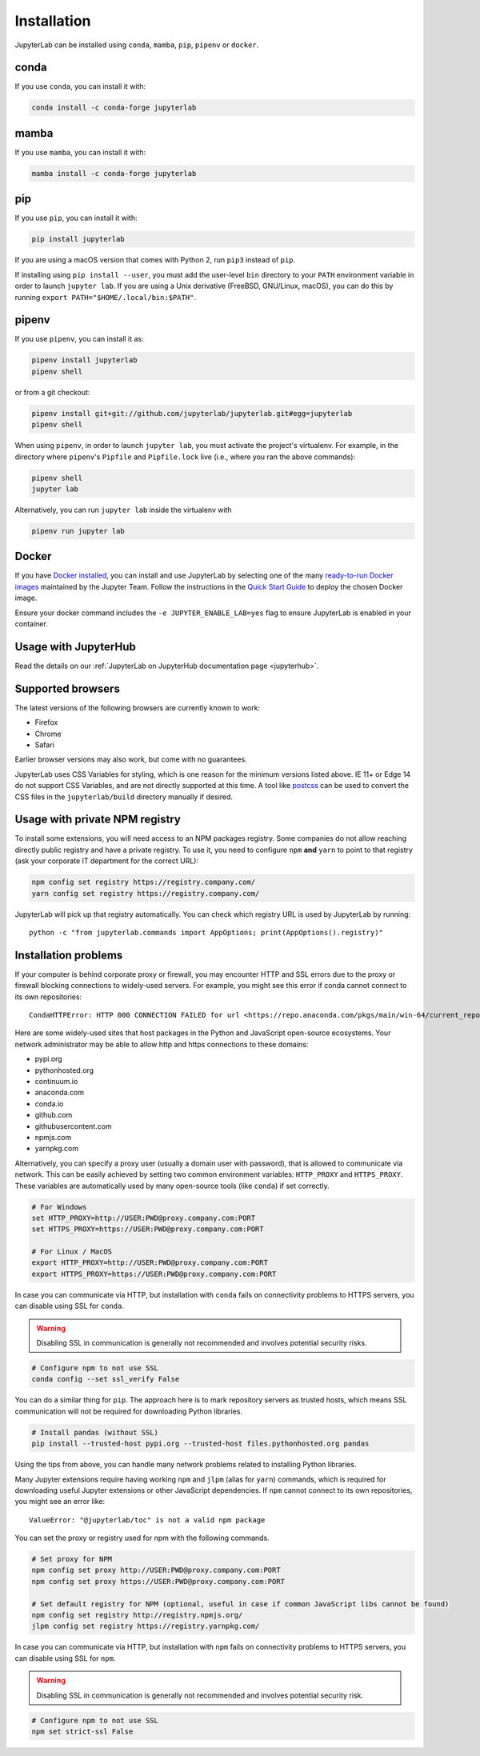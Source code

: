 .. Copyright (c) Jupyter Development Team.
.. Distributed under the terms of the Modified BSD License.

.. _installation:

Installation
============

JupyterLab can be installed using ``conda``, ``mamba``, ``pip``, ``pipenv`` or ``docker``.

conda
-----

If you use ``conda``, you can install it with:

.. code:: bash

    conda install -c conda-forge jupyterlab

mamba
-----

If you use ``mamba``, you can install it with:

.. code:: bash

    mamba install -c conda-forge jupyterlab

pip
---

If you use ``pip``, you can install it with:

.. code:: bash

    pip install jupyterlab

If you are using a macOS version that comes with Python 2, run ``pip3``
instead of ``pip``.

If installing using ``pip install --user``, you must add the user-level
``bin`` directory to your ``PATH`` environment variable in order to launch
``jupyter lab``. If you are using a Unix derivative (FreeBSD, GNU/Linux,
macOS), you can do this by running ``export PATH="$HOME/.local/bin:$PATH"``.

pipenv
------

If you use ``pipenv``, you can install it as:

.. code:: bash

    pipenv install jupyterlab
    pipenv shell

or from a git checkout:

.. code:: bash

    pipenv install git+git://github.com/jupyterlab/jupyterlab.git#egg=jupyterlab
    pipenv shell

When using ``pipenv``, in order to launch ``jupyter lab``, you must activate the project's virtualenv.
For example, in the directory where ``pipenv``'s ``Pipfile`` and ``Pipfile.lock`` live (i.e., where you ran the above commands):

.. code:: bash

    pipenv shell
    jupyter lab

Alternatively, you can run ``jupyter lab`` inside the virtualenv with

.. code:: bash

    pipenv run jupyter lab

Docker
------

If you have `Docker installed <https://docs.docker.com/install/>`__, you can install and use JupyterLab by selecting one
of the many `ready-to-run Docker images <https://jupyter-docker-stacks.readthedocs.io/en/latest/using/selecting.html>`__
maintained by the Jupyter Team. Follow the instructions in the `Quick Start Guide <https://jupyter-docker-stacks.readthedocs.io/en/latest/>`__
to deploy the chosen Docker image.

Ensure your docker command includes the ``-e JUPYTER_ENABLE_LAB=yes`` flag to ensure
JupyterLab is enabled in your container.

Usage with JupyterHub
---------------------

Read the details on our :ref:`JupyterLab on JupyterHub documentation page <jupyterhub>`.


Supported browsers
------------------

The latest versions of the following browsers are currently known to work:

-  Firefox
-  Chrome
-  Safari

Earlier browser versions may also work, but come with no guarantees.

JupyterLab uses CSS Variables for styling, which is one reason for the
minimum versions listed above.  IE 11+ or Edge 14 do not support
CSS Variables, and are not directly supported at this time.
A tool like `postcss <https://postcss.org/>`__ can be used to convert the CSS files in the
``jupyterlab/build`` directory manually if desired.

Usage with private NPM registry
-------------------------------

To install some extensions, you will need access to an NPM packages registry. Some companies do not allow
reaching directly public registry and have a private registry. To use it, you need to configure ``npm``
**and** ``yarn`` to point to that registry (ask your corporate IT department for the correct URL):

.. code::

    npm config set registry https://registry.company.com/
    yarn config set registry https://registry.company.com/

JupyterLab will pick up that registry automatically. You can check which registry URL is used by JupyterLab by running::

    python -c "from jupyterlab.commands import AppOptions; print(AppOptions().registry)"

Installation problems
---------------------

If your computer is behind corporate proxy or firewall,
you may encounter HTTP and SSL errors due to the proxy or firewall blocking connections to widely-used servers. For example, you might see this error if conda cannot connect to its own repositories::

    CondaHTTPError: HTTP 000 CONNECTION FAILED for url <https://repo.anaconda.com/pkgs/main/win-64/current_repodata.json>

Here are some widely-used sites that host packages in the Python and JavaScript open-source ecosystems. Your network administrator may be able to allow http and https connections to these domains:

- pypi.org
- pythonhosted.org
- continuum.io
- anaconda.com
- conda.io
- github.com
- githubusercontent.com
- npmjs.com
- yarnpkg.com

Alternatively, you can specify a proxy user (usually a domain user with password),
that is allowed to communicate via network. This can be easily achieved
by setting two common environment variables: ``HTTP_PROXY`` and ``HTTPS_PROXY``.
These variables are automatically used by many open-source tools (like ``conda``) if set correctly.

.. code:: bash

    # For Windows
    set HTTP_PROXY=http://USER:PWD@proxy.company.com:PORT
    set HTTPS_PROXY=https://USER:PWD@proxy.company.com:PORT

    # For Linux / MacOS
    export HTTP_PROXY=http://USER:PWD@proxy.company.com:PORT
    export HTTPS_PROXY=https://USER:PWD@proxy.company.com:PORT

In case you can communicate via HTTP, but installation with ``conda`` fails
on connectivity problems to HTTPS servers, you can disable using SSL for ``conda``.

.. warning:: Disabling SSL in communication is generally not recommended and involves potential security risks.

.. code:: bash

    # Configure npm to not use SSL
    conda config --set ssl_verify False


You can do a similar thing for ``pip``.
The approach here is to mark repository servers as trusted hosts,
which means SSL communication will not be required for downloading Python libraries.

.. code:: bash

    # Install pandas (without SSL)
    pip install --trusted-host pypi.org --trusted-host files.pythonhosted.org pandas


Using the tips from above, you can handle many network problems
related to installing Python libraries.

Many Jupyter extensions require having working ``npm`` and ``jlpm`` (alias for ``yarn``) commands,
which is required for downloading useful Jupyter extensions or other JavaScript dependencies. If ``npm`` cannot connect to its own repositories, you might see an error like::

    ValueError: "@jupyterlab/toc" is not a valid npm package

You can set the proxy or registry used for npm with the following commands.

.. code:: bash

    # Set proxy for NPM
    npm config set proxy http://USER:PWD@proxy.company.com:PORT
    npm config set proxy https://USER:PWD@proxy.company.com:PORT

    # Set default registry for NPM (optional, useful in case if common JavaScript libs cannot be found)
    npm config set registry http://registry.npmjs.org/
    jlpm config set registry https://registry.yarnpkg.com/


In case you can communicate via HTTP, but installation with ``npm`` fails
on connectivity problems to HTTPS servers, you can disable using SSL for ``npm``.

.. warning:: Disabling SSL in communication is generally not recommended and involves potential security risk.

.. code:: bash

    # Configure npm to not use SSL
    npm set strict-ssl False
